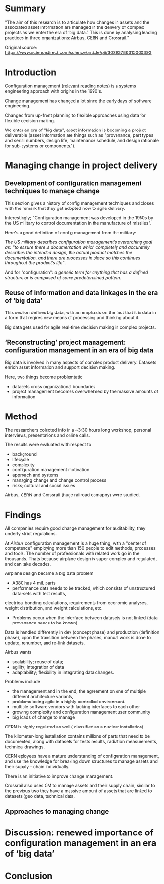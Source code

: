 #+OPTIONS: num:nil
* Summary
"The aim of this research is to articulate how changes in assets and the associated asset information are managed in the delivery of complex projects as we enter the era of ‘big data.’.
This is done by analysing leading practices in three organizations: Airbus, CERN and Crossrail."

Original source: https://www.sciencedirect.com/science/article/pii/S0263786315000393

* Introduction

Configuration management ([[file:~/Desktop/falcowinkler.github.io/org/reading-notes/software-engineering/concepts-in-cm-systems.org][relevant reading notes)]] is a systems engineering approach with origins in the 1990's.

Change management has changed a lot since the early days of software engineering. 

Changed from up-front planning to flexible approaches using data for flexible decision making.

We enter an era of "big data", asset information is becoming a project deliverable 
(asset information are things such as "provenance, part types and serial numbers, design life, maintenance schedule, and design rationale for sub-systems or components.").


* Managing change in project delivery
** Development of configuration management techniques to manage change
This section gives a history of config management techniques and closes with the remark that they get adopted now to agile delivery.

Interestingly; "Configuration management was developed in the 1950s by the US military to control documentation in the manufacture of missiles".

Here's a good definition of config management from the military:

/The US military describes configuration management’s overarching goal as:/
/“to ensure there is documentation which completely and accurately describes the intended design,/
/the actual product matches the documentation, and there are processes in place so this continues throughout the product’s life”/.

And for "configuration": 
/a generic term for anything that has a defined structure or is composed of some predetermined pattern/.

** Reuse of information and data linkages in the era of ‘big data’
This section defines big data, with an emphasis on the fact that it is data in a form that reqires new means of processing
and thinking about it.

Big data gets used for agile real-time decision making in complex projects.

** ‘Reconstructing’ project management: configuration management in an era of big data
Big data is involved in many aspects of complex product delivery.
Datasets enrich asset information and support decision making.

Here, two things become problemtatic
- datasets cross organizational boundaries
- project management becomes overwhelmed by the massive amounts of information

* Method
The researchers colected info in a ~3:30 hours long workshop, personal interviews,
presentations and online calls.

The results were evaluated with respect to
- background
- lifecycle
- complexity
- configuration management motivation
- approach and systems
- managing change and change control process 
- risks; cultural and social issues

Airbus, CERN and Crossrail (huge railroad comapny) were studied.

* Findings

All companies require good change management for auditability, they underly strict regulations.

At /Airbus/ configuration management is a huge thing, with a "center of competence" employing more than 150 people to edit methods, processes and tools.
The number of professionals with related work go in the thousands. Thats because airplane design is super complex and regulated, and can take decades.

Airplane design became a big data problem

- A380 has 4 mil. parts
- performance data needs to be tracked, which consists of 
 unstructured data-sets with test results, 
electrical bonding calculations, requirements from economic analyses, weight distribution, and weight calculations, etc. 

- Problems occur when the interface between datasets is not linked (data provenance needs to be known)

Data is handled differently in dev (concept phase) and production (definition phase),
upon the transition between the phases, manual work is done to update, renumber, and re-link datasets.

Airbus wants
- scalability; reuse of data; 
- agility; integration of data
- adaptability; flexibility in integrating data changes.

Problems include 
- the management and in the end, the agreement on one of multiple different architecture variants,
- problems being agile in a highly controlled environment.
- multiple software vendors with lacking interfaces to each other
- growing complexity and configuration management user community
- big loads of change to manage

CERN is highly regulated as well ( classified as a nuclear installation).

The kilometer-long installation contains millions of parts that need to be documented, 
along with datasets for tests results, radiation measurements, technical drawings.

CERN eployees have a mature understanding of configuration management,
and use the knowledge for breaking down structures to manage assets and their supply - chain individually.

There is an initiative to improve change management.

Crossrail also uses CM to manage assets and their supply chain,
similar to the previous two they have a massive amount of assets that are linked to datasets (geo data, technical data,

** Approaches to managing change

* Discussion: renewed importance of configuration management in an era of ‘big data’
* Conclusion

